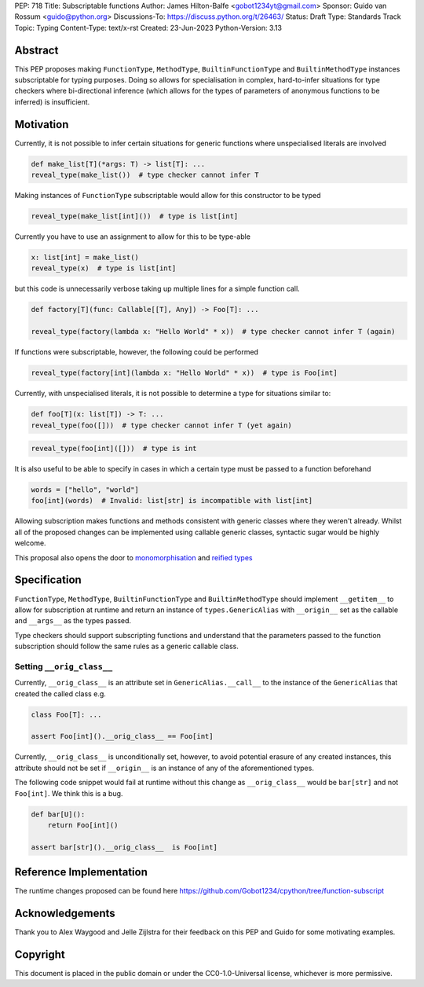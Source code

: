 PEP: 718
Title: Subscriptable functions
Author: James Hilton-Balfe <gobot1234yt@gmail.com>
Sponsor: Guido van Rossum <guido@python.org>
Discussions-To: https://discuss.python.org/t/26463/
Status: Draft
Type: Standards Track
Topic: Typing
Content-Type: text/x-rst
Created: 23-Jun-2023
Python-Version: 3.13

Abstract
--------

This PEP proposes making ``FunctionType``\ , ``MethodType``\ , ``BuiltinFunctionType``
and ``BuiltinMethodType`` instances subscriptable for typing purposes. Doing so allows
for specialisation in complex, hard-to-infer situations for type checkers where
bi-directional inference (which allows for the types of parameters of anonymous
functions to be inferred) is insufficient.

Motivation
----------

Currently, it is not possible to infer certain situations for generic functions where
unspecialised literals are involved

.. code-block:: python

   def make_list[T](*args: T) -> list[T]: ...
   reveal_type(make_list())  # type checker cannot infer T

Making instances of ``FunctionType`` subscriptable would allow for this constructor to
be typed

.. code-block:: python

   reveal_type(make_list[int]())  # type is list[int]

Currently you have to use an assignment to allow for this to be type-able

.. code-block:: python

   x: list[int] = make_list()
   reveal_type(x)  # type is list[int]

but this code is unnecessarily verbose taking up multiple lines for a simple function
call.

.. code-block:: python

   def factory[T](func: Callable[[T], Any]) -> Foo[T]: ...

   reveal_type(factory(lambda x: "Hello World" * x))  # type checker cannot infer T (again)

If functions were subscriptable, however, the following could be performed

.. code-block:: python

   reveal_type(factory[int](lambda x: "Hello World" * x))  # type is Foo[int]

Currently, with unspecialised literals, it is not possible to determine a type for
situations similar to:

.. code-block:: python

   def foo[T](x: list[T]) -> T: ...
   reveal_type(foo([]))  # type checker cannot infer T (yet again)

.. code-block:: python

   reveal_type(foo[int]([]))  # type is int

It is also useful to be able to specify in cases in which a certain type must be passed
to a function beforehand

.. code-block:: python

   words = ["hello", "world"]
   foo[int](words)  # Invalid: list[str] is incompatible with list[int]

Allowing subscription makes functions and methods consistent with generic classes where
they weren't already. Whilst all of the proposed changes can be implemented using
callable generic classes, syntactic sugar would be highly welcome.

This proposal also opens the door to
`monomorphisation <https://en.wikipedia.org/wiki/Monomorphization>`_ and
`reified types <https://en.wikipedia.org/wiki/Reification_(computer_science)>`_

Specification
-------------

``FunctionType``\ , ``MethodType``\ , ``BuiltinFunctionType`` and ``BuiltinMethodType``
should implement ``__getitem__`` to allow for subscription at runtime and return an
instance of ``types.GenericAlias`` with ``__origin__`` set as the callable and
``__args__`` as the types passed.

Type checkers should support subscripting functions and understand that the parameters
passed to the function subscription should follow the same rules as a generic callable
class.

Setting ``__orig_class__``
^^^^^^^^^^^^^^^^^^^^^^^^^^

Currently, ``__orig_class__`` is an attribute set in ``GenericAlias.__call__`` to the
instance of the ``GenericAlias`` that created the called class e.g.

.. code-block:: python

   class Foo[T]: ...

   assert Foo[int]().__orig_class__ == Foo[int]

Currently, ``__orig_class__`` is unconditionally set, however, to avoid potential
erasure of any created instances, this attribute should not be set if ``__origin__`` is
an instance of any of the aforementioned types.

The following code snippet would fail at runtime without this change as
``__orig_class__`` would be ``bar[str]`` and not ``Foo[int]``. We think this is a bug.

.. code-block:: python

   def bar[U]():
       return Foo[int]()

   assert bar[str]().__orig_class__  is Foo[int]

Reference Implementation
------------------------

The runtime changes proposed can be found here
https://github.com/Gobot1234/cpython/tree/function-subscript

Acknowledgements
----------------

Thank you to Alex Waygood and Jelle Zijlstra for their feedback on this PEP and Guido
for some motivating examples.

Copyright
---------

This document is placed in the public domain or under the CC0-1.0-Universal license,
whichever is more permissive.
